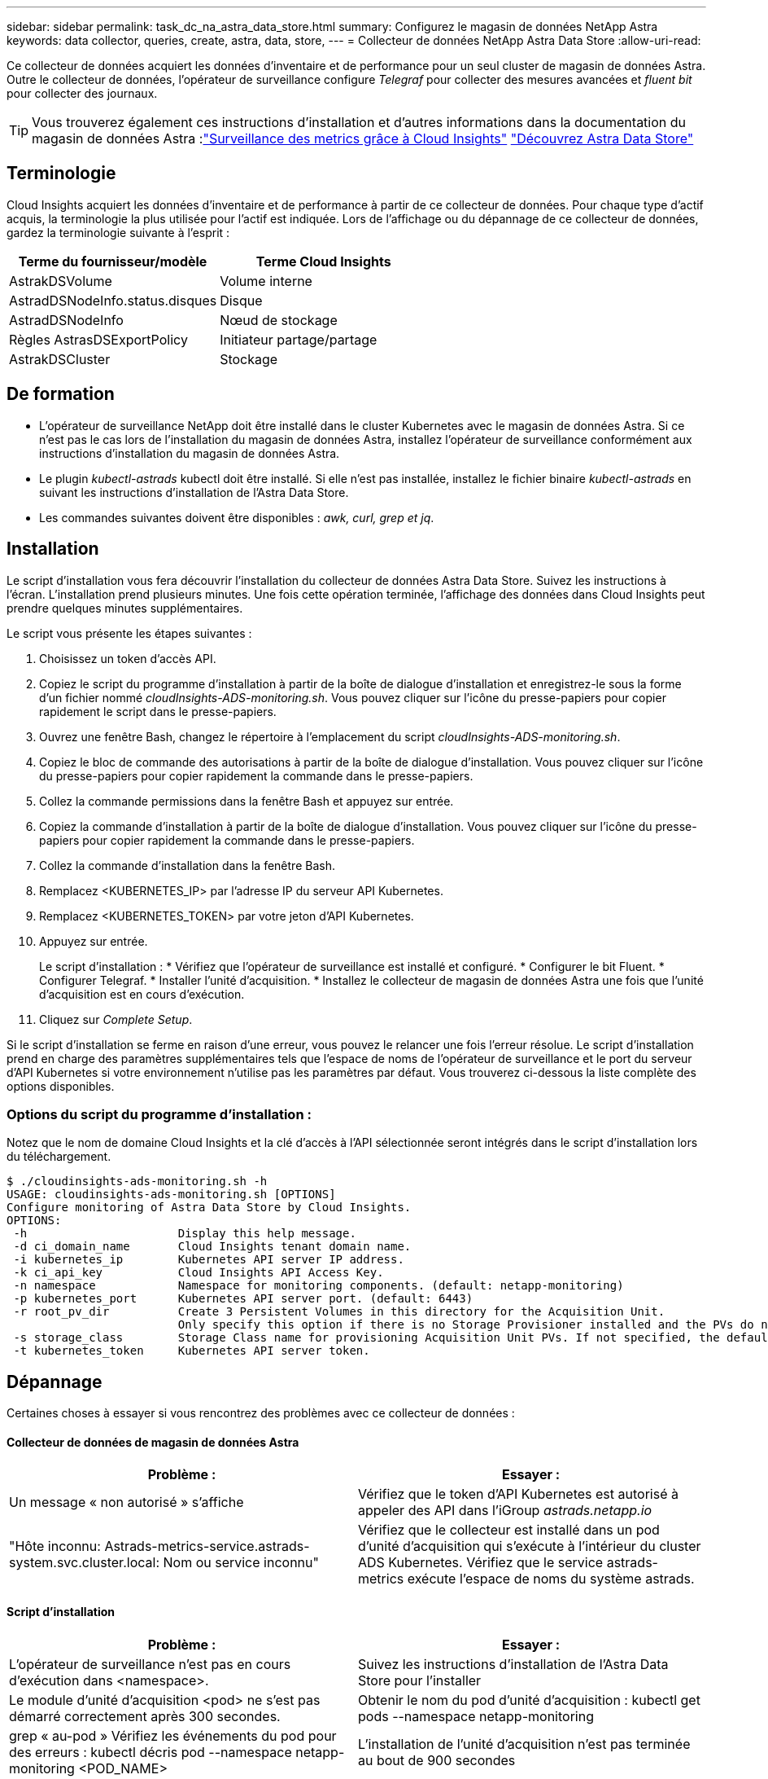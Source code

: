 ---
sidebar: sidebar 
permalink: task_dc_na_astra_data_store.html 
summary: Configurez le magasin de données NetApp Astra 
keywords: data collector, queries, create, astra, data, store, 
---
= Collecteur de données NetApp Astra Data Store
:allow-uri-read: 


[role="lead"]
Ce collecteur de données acquiert les données d'inventaire et de performance pour un seul cluster de magasin de données Astra. Outre le collecteur de données, l'opérateur de surveillance configure _Telegraf_ pour collecter des mesures avancées et _fluent bit_ pour collecter des journaux.


TIP: Vous trouverez également ces instructions d'installation et d'autres informations dans la documentation du magasin de données Astra :link:https://docs.netapp.com/us-en/astra-data-store/use/monitor-with-cloud-insights.html["Surveillance des metrics grâce à Cloud Insights"]
link:https://docs.netapp.com/us-en/astra-data-store/get-started/quick-start.html["Découvrez Astra Data Store"]



== Terminologie

Cloud Insights acquiert les données d'inventaire et de performance à partir de ce collecteur de données. Pour chaque type d'actif acquis, la terminologie la plus utilisée pour l'actif est indiquée. Lors de l'affichage ou du dépannage de ce collecteur de données, gardez la terminologie suivante à l'esprit :

[cols="2*"]
|===
| Terme du fournisseur/modèle | Terme Cloud Insights 


| AstrakDSVolume | Volume interne 


| AstradDSNodeInfo.status.disques | Disque 


| AstradDSNodeInfo | Nœud de stockage 


| Règles AstrasDSExportPolicy | Initiateur partage/partage 


| AstrakDSCluster | Stockage 
|===


== De formation

* L'opérateur de surveillance NetApp doit être installé dans le cluster Kubernetes avec le magasin de données Astra. Si ce n'est pas le cas lors de l'installation du magasin de données Astra, installez l'opérateur de surveillance conformément aux instructions d'installation du magasin de données Astra.
* Le plugin _kubectl-astrads_ kubectl doit être installé. Si elle n'est pas installée, installez le fichier binaire _kubectl-astrads_ en suivant les instructions d'installation de l'Astra Data Store.
* Les commandes suivantes doivent être disponibles : _awk, curl, grep et jq_.




== Installation

Le script d'installation vous fera découvrir l'installation du collecteur de données Astra Data Store. Suivez les instructions à l'écran. L'installation prend plusieurs minutes. Une fois cette opération terminée, l'affichage des données dans Cloud Insights peut prendre quelques minutes supplémentaires.

Le script vous présente les étapes suivantes :

. Choisissez un token d'accès API.
. Copiez le script du programme d'installation à partir de la boîte de dialogue d'installation et enregistrez-le sous la forme d'un fichier nommé _cloudInsights-ADS-monitoring.sh_. Vous pouvez cliquer sur l'icône du presse-papiers pour copier rapidement le script dans le presse-papiers.
. Ouvrez une fenêtre Bash, changez le répertoire à l'emplacement du script _cloudInsights-ADS-monitoring.sh_.
. Copiez le bloc de commande des autorisations à partir de la boîte de dialogue d'installation. Vous pouvez cliquer sur l'icône du presse-papiers pour copier rapidement la commande dans le presse-papiers.
. Collez la commande permissions dans la fenêtre Bash et appuyez sur entrée.
. Copiez la commande d'installation à partir de la boîte de dialogue d'installation. Vous pouvez cliquer sur l'icône du presse-papiers pour copier rapidement la commande dans le presse-papiers.
. Collez la commande d'installation dans la fenêtre Bash.
. Remplacez <KUBERNETES_IP> par l'adresse IP du serveur API Kubernetes.
. Remplacez <KUBERNETES_TOKEN> par votre jeton d'API Kubernetes.
. Appuyez sur entrée.
+
Le script d'installation : * Vérifiez que l'opérateur de surveillance est installé et configuré. * Configurer le bit Fluent. * Configurer Telegraf. * Installer l'unité d'acquisition. * Installez le collecteur de magasin de données Astra une fois que l'unité d'acquisition est en cours d'exécution.

. Cliquez sur _Complete Setup_.


Si le script d'installation se ferme en raison d'une erreur, vous pouvez le relancer une fois l'erreur résolue. Le script d'installation prend en charge des paramètres supplémentaires tels que l'espace de noms de l'opérateur de surveillance et le port du serveur d'API Kubernetes si votre environnement n'utilise pas les paramètres par défaut. Vous trouverez ci-dessous la liste complète des options disponibles.



=== Options du script du programme d'installation :

Notez que le nom de domaine Cloud Insights et la clé d'accès à l'API sélectionnée seront intégrés dans le script d'installation lors du téléchargement.

....
$ ./cloudinsights-ads-monitoring.sh -h
USAGE: cloudinsights-ads-monitoring.sh [OPTIONS]
Configure monitoring of Astra Data Store by Cloud Insights.
OPTIONS:
 -h                      Display this help message.
 -d ci_domain_name       Cloud Insights tenant domain name.
 -i kubernetes_ip        Kubernetes API server IP address.
 -k ci_api_key           Cloud Insights API Access Key.
 -n namespace            Namespace for monitoring components. (default: netapp-monitoring)
 -p kubernetes_port      Kubernetes API server port. (default: 6443)
 -r root_pv_dir          Create 3 Persistent Volumes in this directory for the Acquisition Unit.
                         Only specify this option if there is no Storage Provisioner installed and the PVs do not already exist.
 -s storage_class        Storage Class name for provisioning Acquisition Unit PVs. If not specified, the default storage class will be used.
 -t kubernetes_token     Kubernetes API server token.
....


== Dépannage

Certaines choses à essayer si vous rencontrez des problèmes avec ce collecteur de données :



==== Collecteur de données de magasin de données Astra

[cols="2*"]
|===
| Problème : | Essayer : 


| Un message « non autorisé » s'affiche | Vérifiez que le token d'API Kubernetes est autorisé à appeler des API dans l'iGroup _astrads.netapp.io_ 


| "Hôte inconnu: Astrads-metrics-service.astrads-system.svc.cluster.local: Nom ou service inconnu" | Vérifiez que le collecteur est installé dans un pod d'unité d'acquisition qui s'exécute à l'intérieur du cluster ADS Kubernetes. Vérifiez que le service astrads-metrics exécute l'espace de noms du système astrads. 
|===


==== Script d'installation

[cols="2*"]
|===
| Problème : | Essayer : 


| L'opérateur de surveillance n'est pas en cours d'exécution dans <namespace>. | Suivez les instructions d'installation de l'Astra Data Store pour l'installer 


| Le module d'unité d'acquisition <pod> ne s'est pas démarré correctement après 300 secondes. | Obtenir le nom du pod d'unité d'acquisition : kubectl get pods --namespace netapp-monitoring | grep « au-pod » Vérifiez les événements du pod pour des erreurs : kubectl décris pod --namespace netapp-monitoring <POD_NAME> 


| L'installation de l'unité d'acquisition n'est pas terminée au bout de 900 secondes | Obtenir le nom du pod d'unité d'acquisition : kubectl get pods --namespace netapp-monitoring | grep « au-pod » Vérifiez les journaux d'erreurs : kubectl logs -- Namespace NetApp-monitoring <POD_NAME> si aucune erreur ne se produit et que les journaux se terminent par le message « main - l'acquisition est active et fonctionne ! », l'installation est réussie, mais trop longue que prévu. Exécutez à nouveau le script d'installation. 


| Impossible de récupérer l'ID d'unité d'acquisition à partir de Cloud Insights | Vérifiez que l'unité d'acquisition apparaît dans Cloud Insights. Accédez à Admin > Data Collectors et cliquez sur l'onglet unités d'acquisition. Vérifiez que la clé API Cloud Insights est autorisée pour l'unité d'acquisition. 
|===
Pour plus d'informations sur ce Data Collector, consultez le link:concept_requesting_support.html["Assistance"] ou dans le link:https://docs.netapp.com/us-en/cloudinsights/CloudInsightsDataCollectorSupportMatrix.pdf["Matrice de prise en charge du Data Collector"].
